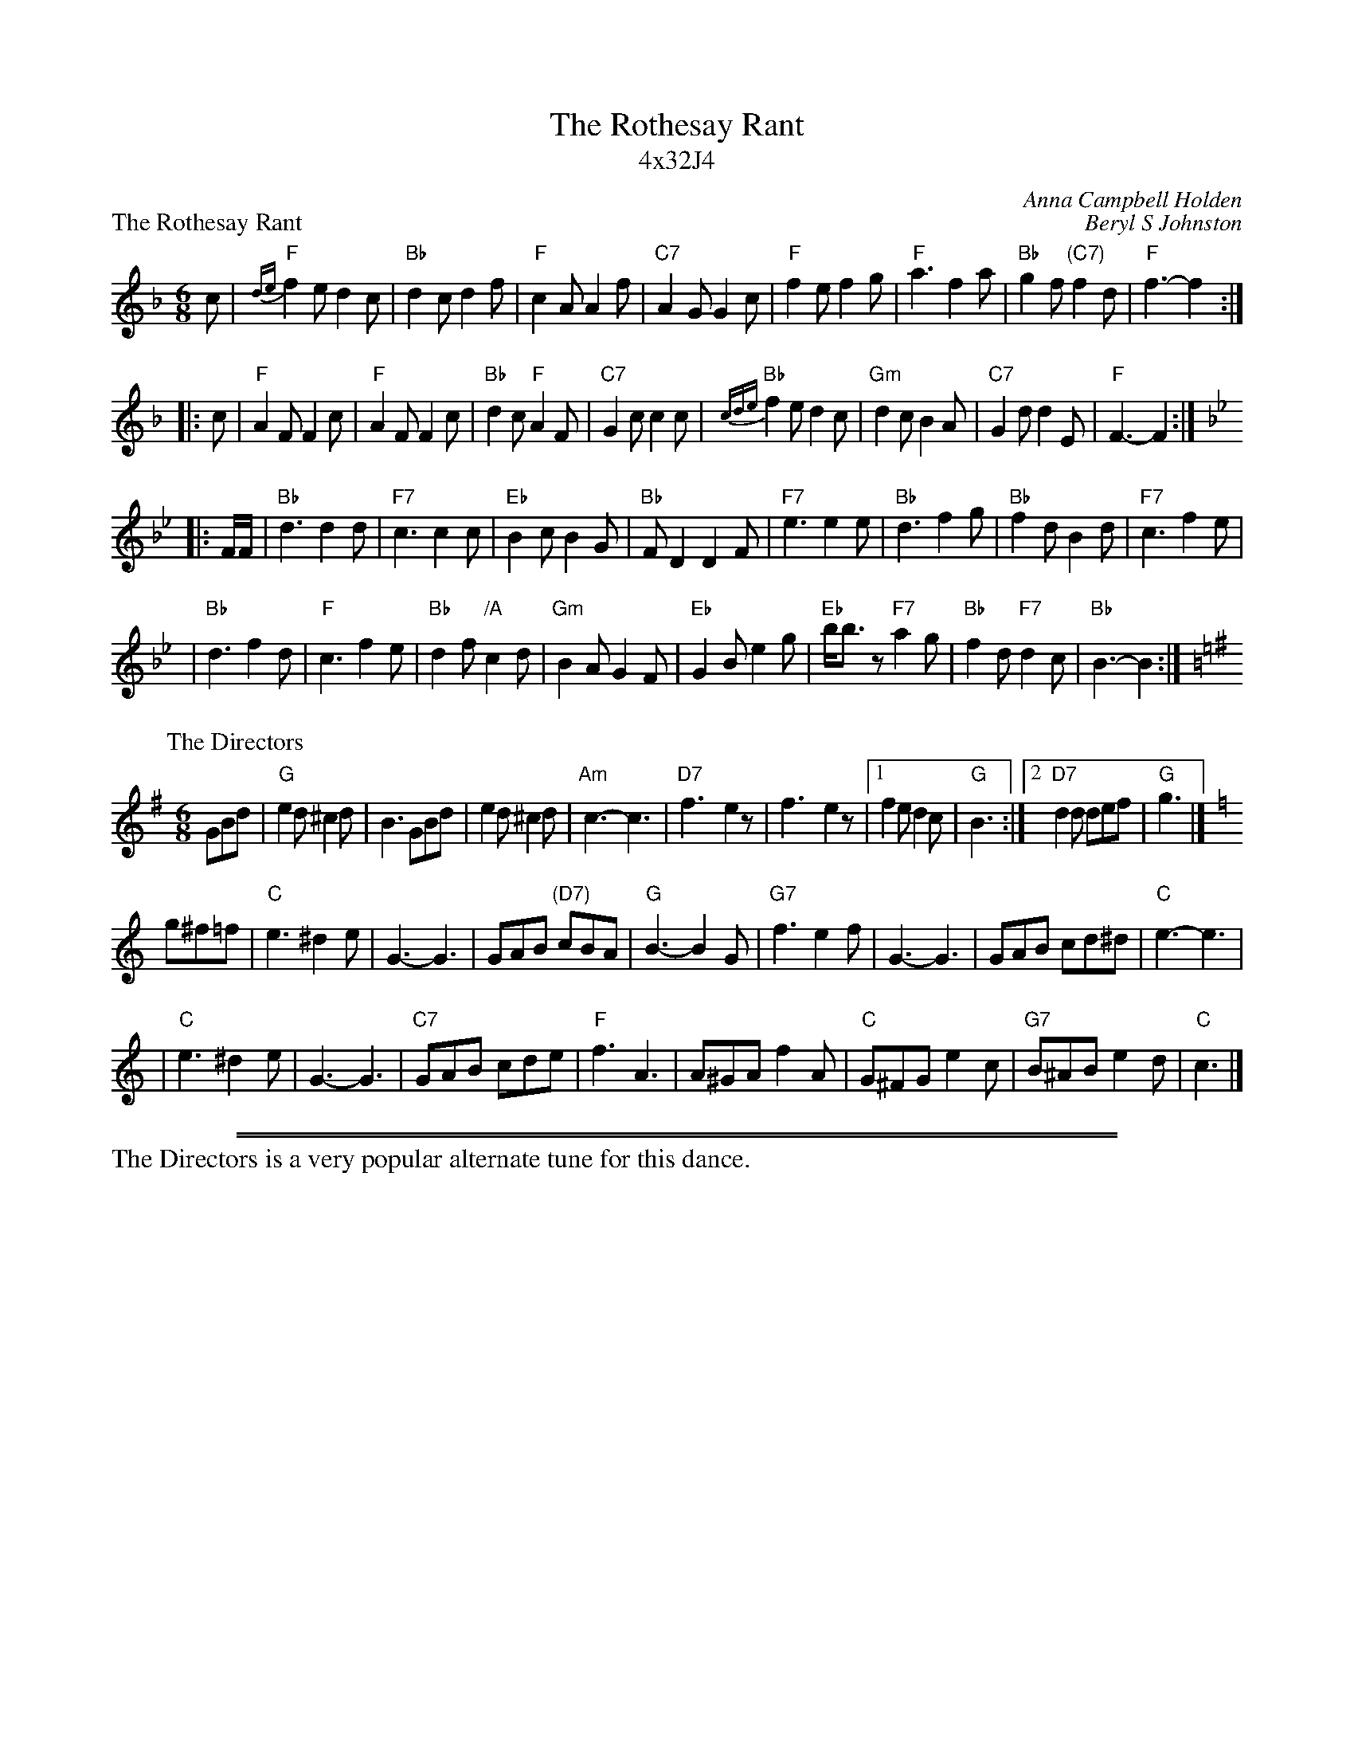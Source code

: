 %abcmedley: UCT=1.
X: 0
T: The Rothesay Rant
T: 4x32J4
C: Anna Campbell Holden
B: Birmingham Branch RSCDS "Scottish Country Dances" #11
B: Collins Pocket Reference #236
B: Scottish Country Dances in Diagrams. Ed. 7 #139
B: Scottish Country Dances in Diagrams. Ed. 6 #129
B: Scottish Country Dances in Diagrams. Ed. 8 #164
P: Play 1-1-2
R: jig
P: The Rothesay Rant
C: Beryl S Johnston
R: jig
B: Birmingham Branch RSCDS "Scottish Country Dances" #11
Z: 1997 by John Chambers <jc:trillian.mit.edu>
N: 2nd part lowered an octave into normal range
M: 6/8
L: 1/8
K: F
   c \
| "F"{de}f2e d2c | "Bb"d2c d2f | "F"c2A A2f | "C7"A2G G2c \
| "F"f2e f2g | "F"a3 f2a | "Bb"g2f "(C7)"f2d | "F"f3- f2 :|
|: c \
| "F"A2F F2c | "F"A2F F2c | "Bb"d2c "F"A2F | "C7"G2c c2 c \
| "Bb" {cde}f2e d2c | "Gm"d2c B2A | "C7"G2d d2E | "F"F3- F2 :| [K:Bb]
|: F/F/ \
| "Bb"d3 d2d | "F7"c3 c2c | "Eb"B2c B2G | "Bb"FD2 D2F \
| "F7"e3 e2e | "Bb"d3 f2g | "Bb"f2d B2d | "F7"c3 f2e |
| "Bb"d3 f2d | "F"c3 f2e | "Bb"d2f "/A"c2d | "Gm"B2A G2F \
| "Eb"G2B e2g | "Eb"b<bz "F7"a2g | "Bb"f2d "F7"d2c | "Bb"B3- B2 :|
P: The Directors
C: unknown
O: attr. Andrew Rankine
O: attr. Bert Murray
R: jig
Z: John Chambers <jc:trillian.mit.edu>
M: 6/8
L: 1/8
K: G
GBd \
| "G"e2d ^c2d | B3 GBd | e2d ^c2d | "Am"c3- c3 \
| "D7"f3- e2z | f3- e2z |1 f2e d2c | "G"B3 :|2 "D7"d2d def | "G"g3 |][K:=f]
K: C
g^f=f \
| "C"e3 ^d2e | G3- G3 | GAB "(D7)"cBA | "G"B3- B2G \
| "G7"f3 e2f | G3- G3 | GAB cd^d | "C"e3- e3 |
| "C"e3 ^d2e | G3- G3 | "C7"GAB cde | "F"f3 A3 \
| A^GA f2A | "C"G^FG e2c | "G7"B^AB e2d | "C"c3 |]
%%sep 3 1 530
%%sep 1 1 530
%%text The Directors is a very popular alternate tune for this dance.
